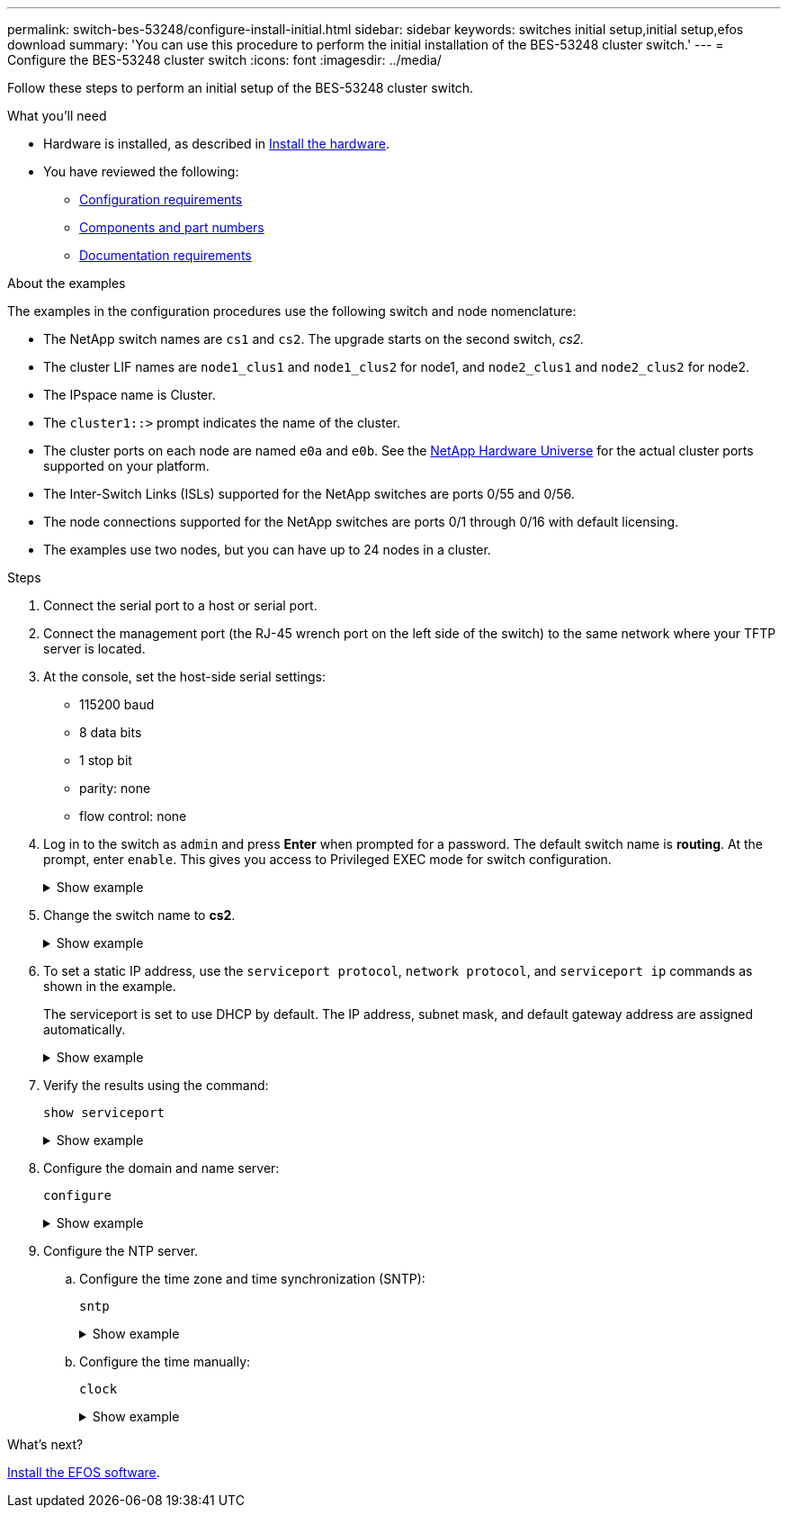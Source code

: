---
permalink: switch-bes-53248/configure-install-initial.html
sidebar: sidebar
keywords: switches initial setup,initial setup,efos download
summary: 'You can use this procedure to perform the initial installation of the BES-53248 cluster switch.'
---
= Configure the BES-53248 cluster switch
:icons: font
:imagesdir: ../media/

[.lead]
Follow these steps to perform an initial setup of the BES-53248 cluster switch.

.What you'll need

* Hardware is installed, as described in link:install-hardware-bes53248.html[Install the hardware].
* You have reviewed the following:

** link:configure-reqs-bes53248.html[Configuration requirements]
** link:components-bes53248.html[Components and part numbers]
** link:required-documentation-53248.html[Documentation requirements]

.About the examples

The examples in the configuration procedures use the following switch and node nomenclature:

* The NetApp switch names are `cs1` and `cs2`. The upgrade starts on the second switch, _cs2._
* The cluster LIF names are `node1_clus1` and `node1_clus2` for node1, and `node2_clus1` and `node2_clus2` for node2.
* The IPspace name is Cluster.
* The `cluster1::>` prompt indicates the name of the cluster.
* The cluster ports on each node are named `e0a` and `e0b`. See the https://hwu.netapp.com/Home/Index[NetApp Hardware Universe^] for the actual cluster ports supported on your platform.
* The Inter-Switch Links (ISLs) supported for the NetApp switches are ports 0/55 and 0/56.
* The node connections supported for the NetApp switches are ports 0/1 through 0/16 with default licensing.
* The examples use two nodes, but you can have up to 24 nodes in a cluster.


.Steps

. Connect the serial port to a host or serial port.
. Connect the management port (the RJ-45 wrench port on the left side of the switch) to the same network where your TFTP server is located.
. At the console, set the host-side serial settings:
 ** 115200 baud
 ** 8 data bits
 ** 1 stop bit
 ** parity: none
 ** flow control: none
. Log in to the switch as `admin` and press *Enter* when prompted for a password.
The default switch name is *routing*. At the prompt, enter `enable`. This gives you access to Privileged EXEC mode for switch configuration.
+
.Show example
[%collapsible]
====
[subs=+quotes]
----
User: *admin*
Password:
(Routing)> *enable*
Password:
(Routing)#
----
====

. Change the switch name to *cs2*.
+
.Show example
[%collapsible]
====
[subs=+quotes]
----
(Routing)# *hostname cs2*
(cs2)#
----
====

. To set a static IP address, use the `serviceport protocol`, `network protocol`, and `serviceport ip` commands as shown in the example.
+
The serviceport is set to use DHCP by default. The IP address, subnet mask, and default gateway address are assigned automatically.
+
.Show example
[%collapsible]
====
[subs=+quotes]
----
(cs2)# *serviceport protocol none*
(cs2)# *network protocol none*
(cs2)# *serviceport ip ipaddr netmask gateway*
----
====

. Verify the results using the command:
+
`show serviceport`
+
.Show example
[%collapsible]
====

[subs=+quotes]
----
(cs2)# *show serviceport*
Interface Status............................... Up
IP Address..................................... 172.19.2.2
Subnet Mask.................................... 255.255.255.0
Default Gateway................................ 172.19.2.254
IPv6 Administrative Mode....................... Enabled
IPv6 Prefix is ................................ fe80::dac4:97ff:fe71:123c/64
IPv6 Default Router............................ fe80::20b:45ff:fea9:5dc0
Configured IPv4 Protocol....................... DHCP
Configured IPv6 Protocol....................... None
IPv6 AutoConfig Mode........................... Disabled
Burned In MAC Address.......................... D8:C4:97:71:12:3C
----
====

. Configure the domain and name server:
+
`configure`
+
.Show example
[%collapsible]
====

[subs=+quotes]
----
(cs2)# *configure*
(cs2) (Config)# *ip domain name company.com*
(cs2) (Config)# *ip name server 10.10.99.1 10.10.99.2*
(cs2) (Config)# *exit*
(cs2) (Config)#
----
====

. Configure the NTP server.
 .. Configure the time zone and time synchronization (SNTP):
+
`sntp`
+
.Show example
[%collapsible]
====

[subs=+quotes]
----
(cs2)#
(cs2) (Config)# *sntp client mode unicast*
(cs2) (Config)# *sntp server 10.99.99.5*
(cs2) (Config)# *clock timezone -7*
(cs2) (Config)# *exit*
(cs2) (Config)#
----
====

 .. Configure the time manually:
+
`clock`
+
.Show example
[%collapsible]
====

[subs=+quotes]
----
(cs2)# *config*
(cs2) (Config)# *no sntp client mode*
(cs2) (Config)# *clock summer-time recurring 1 sun mar 02:00 1 sun nov 02:00 offset 60 zone EST*
(cs2) (Config)# *clock timezone -5 zone EST*
(cs2) (Config)# *clock set 07:00:00
(cs2) (Config)# *clock set 10/20/2020*

(cs2) (Config)# *show clock*

07:00:11 EST(UTC-5:00) Oct 20 2020
No time source

(cs2) (Config)# *exit*

(cs2)# *write memory*

This operation may take a few minutes.
Management interfaces will not be available during this time.

Are you sure you want to save? (y/n) *y*

Config file 'startup-config' created successfully.

Configuration Saved!
----
====

.What's next?

link:configure-efos-software.html[Install the EFOS software].
